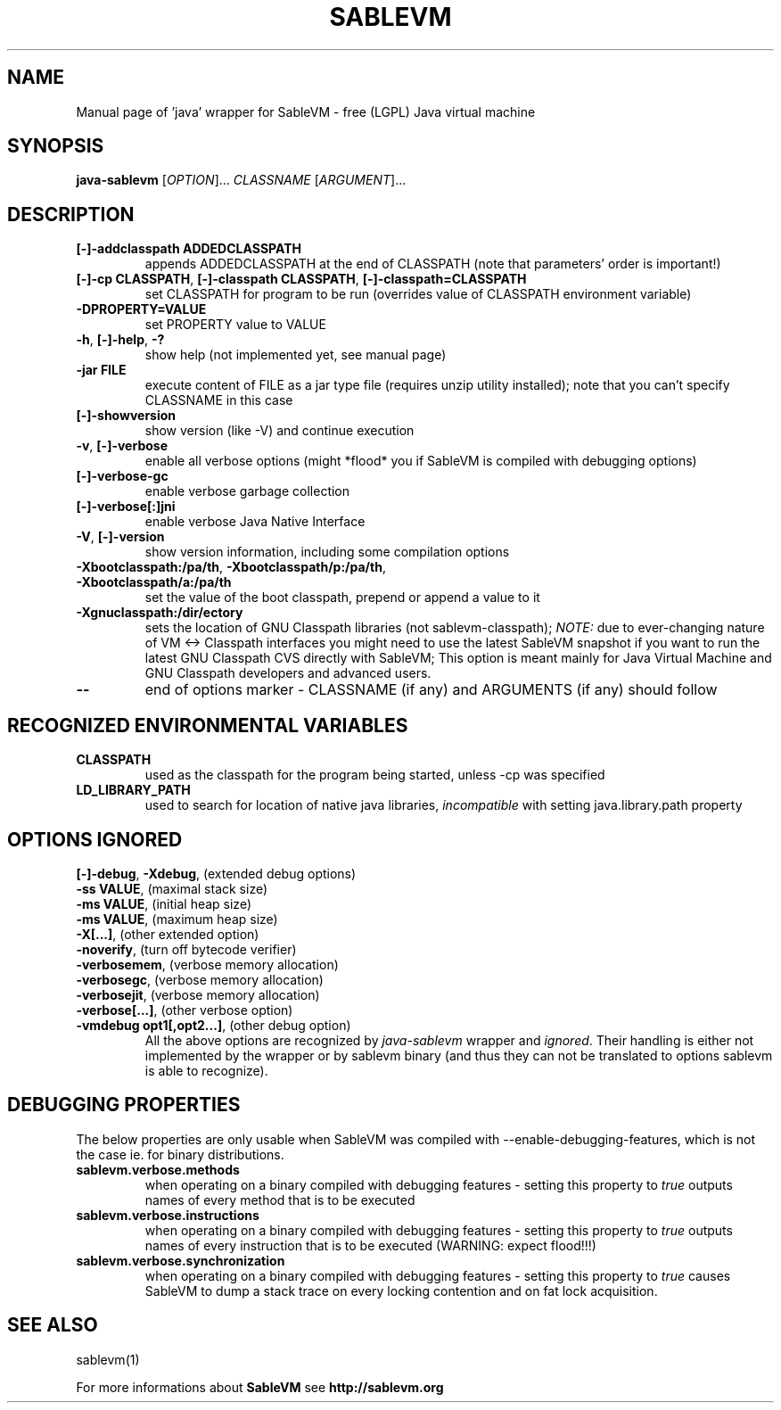 ./ * * * * * * * * * * * * * * * * * * * * * * * * * * * * * * * * * *
./ * This source file is part of SableVM.                            *
./ *                                                                 *
./ * See the file "LICENSE" for the copyright information and for    *
./ * the terms and conditions for copying, distribution and          *
./ * modification of this source file.                               *
./ * * * * * * * * * * * * * * * * * * * * * * * * * * * * * * * * * */
.TH SABLEVM "1" "January 2005" "SableVM version 1.13" "User Commands"
.SH NAME
Manual page of 'java' wrapper for SableVM - free (LGPL) Java virtual machine
.SH SYNOPSIS
.B java-sablevm
[\fIOPTION\fR]... \fICLASSNAME \fR[\fIARGUMENT\fR]...
.SH DESCRIPTION
.TP
\fB[\-]\-addclasspath ADDEDCLASSPATH\fR
appends ADDEDCLASSPATH at the end of CLASSPATH (note that parameters' order is important!)
.TP
\fB[\-]\-cp CLASSPATH\fR, \fB[\-]\-classpath CLASSPATH\fR, \fB[\-]\-classpath=CLASSPATH\fR
set CLASSPATH for program to be run (overrides value of CLASSPATH environment variable)
.TP
\fB\-DPROPERTY=VALUE\fR
set PROPERTY value to VALUE
.TP
\fB\-h\fR, \fB[\-]\-help\fR, \fB\-?\fR
show help (not implemented yet, see manual page)
.TP
\fB\-jar FILE\fR
execute content of FILE as a jar type file (requires unzip utility installed); note
that you can't specify CLASSNAME in this case
.TP
\fB[\-]\-showversion\fR
show version (like -V) and continue execution
.TP
\fB-v\fR, \fB[\-]-verbose\fR
enable all verbose options (might *flood* you if SableVM is compiled with debugging
options)
.TP
\fB[\-]\-verbose\-gc\fR
enable verbose garbage collection
.TP
\fB[\-]\-verbose[:]jni\fR
enable verbose Java Native Interface
.TP
\fB\-V\fR, \fB[\-]\-version\fR
show version information, including some compilation options
.TP
\fB\-Xbootclasspath:/pa/th\fR, \fB-Xbootclasspath/p:/pa/th\fR, \fB-Xbootclasspath/a:/pa/th\fR
set the value of the boot classpath, prepend or append a value to it
.TP
\fB\-Xgnuclasspath:/dir/ectory\fR
sets the location of GNU Classpath libraries (not sablevm-classpath); 
\fINOTE:\fR due to ever-changing nature of VM <-> Classpath interfaces
you might need to use the latest SableVM snapshot if you want to run
the latest GNU Classpath CVS directly with SableVM;  This option is
meant mainly for Java Virtual Machine and GNU Classpath developers
and advanced users.
.TP
\fB\-\-\fR
end of options marker - CLASSNAME (if any) and ARGUMENTS (if any) should follow
.SH RECOGNIZED ENVIRONMENTAL VARIABLES
.TP
\fBCLASSPATH\fR
used as the classpath for the program being started, unless -cp was specified
.TP
\fBLD_LIBRARY_PATH\fR
used to search for location of native java libraries, \fIincompatible\fR
with setting java.library.path property
.SH OPTIONS IGNORED
.TP
\fB[\-]\-debug\fR, \fB\-Xdebug\fR, (extended debug options)
.TP
\fB\-ss VALUE\fR, (maximal stack size)
.TP
\fB\-ms VALUE\fR, (initial heap size)
.TP
\fB\-ms VALUE\fR, (maximum heap size)
.TP
\fB\-X[...]\fR, (other extended option)
.TP
\fB\-noverify\fR, (turn off bytecode verifier)
.TP
\fB\-verbosemem\fR, (verbose memory allocation)
.TP
\fB\-verbosegc\fR, (verbose memory allocation)
.TP
\fB\-verbosejit\fR, (verbose memory allocation)
.TP
\fB\-verbose[...]\fR, (other verbose option)
.TP
\fB\-vmdebug opt1[,opt2...]\fR, (other debug option)
All the above options are recognized by \fIjava-sablevm\fR wrapper and \fIignored\fR. Their
handling is either not implemented by the wrapper or by sablevm binary (and
thus they can not be translated to options sablevm is able to recognize).
.SH DEBUGGING PROPERTIES
The below properties are only usable when SableVM was compiled with
--enable-debugging-features, which is not the case ie. for binary distributions.
.TP
\fBsablevm.verbose.methods\fR
when operating on a binary compiled with debugging features - setting this property
to \fR\fItrue\fR outputs names of every method that is to be executed
.TP
\fBsablevm.verbose.instructions\fR
when operating on a binary compiled with debugging features - setting this property
to \fR\fItrue\fR outputs names of every instruction that is to be executed
(WARNING: expect flood!!!)
.TP
\fBsablevm.verbose.synchronization\fR
when operating on a binary compiled with debugging features - setting this property
to \fR\fItrue\fR causes SableVM to dump a stack trace on every locking contention
and on fat lock acquisition.
.SH "SEE ALSO"
sablevm(1)

For more informations about
.B SableVM
see
.B http://sablevm.org
.
